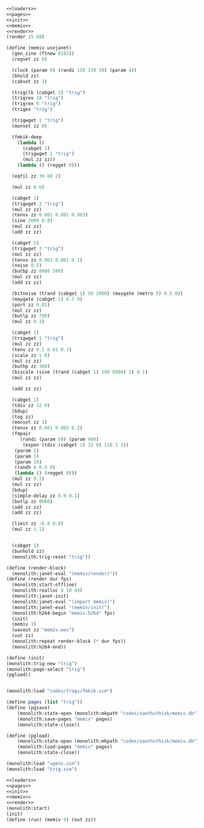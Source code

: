 #+PROPERTY: header-args:scheme :noweb yes :results silent

#+NAME: memiv.scm
#+BEGIN_SRC scheme :tangle memiv.scm
<<loaders>>
<<pages>>
<<init>>
<<memiv>>
<<render>>
(render 15 60)
#+END_SRC

#+NAME: memiv
#+BEGIN_SRC scheme
(define (memiv usejanet)
  (gen_sine (ftnew 8192))
  (regset zz 0)

  (clock (param 0) (randi 130 139 10) (param 4))
  (bhold zz)
  (cabset zz 1)

  (trigclk (cabget 1) "trig")
  (trigrex 18 "trig")
  (trigrex 9 "trig")
  (trigex "trig")

  (trigwget 1 "trig")
  (monset zz 0)

  (fmkik-deep
    (lambda ()
      (cabget 1)
      (trigwget 1 "trig")
      (mul zz zz))
    (lambda () (regget 0)))

  (eqfil zz 30 60 2)

  (mul zz 0.6)

  (cabget 1)
  (trigwget 2 "trig")
  (mul zz zz)
  (tenvx zz 0.001 0.001 0.003)
  (sine 2000 0.8)
  (mul zz zz)
  (add zz zz)

  (cabget 1)
  (trigwget 3 "trig")
  (mul zz zz)
  (tenvx zz 0.001 0.001 0.1)
  (noise 0.5)
  (butbp zz 8000 500)
  (mul zz zz)
  (add zz zz)

  (bitnoise (trand (cabget 1) 50 2000) (maygate (metro 5) 0.5 0))
  (maygate (cabget 1) 0.7 0)
  (port zz 0.01)
  (mul zz zz)
  (butlp zz 700)
  (mul zz 0.3)

  (cabget 1)
  (trigwget 1 "trig")
  (mul zz zz)
  (tenv zz 0.1 0.01 0.1)
  (scale zz 1 0)
  (mul zz zz)
  (buthp zz 300)
  (biscale (sine (trand (cabget 1) 100 8000) 1) 0 1)
  (mul zz zz)

  (add zz zz)

  (cabget 1)
  (tdiv zz 32 0)
  (bdup)
  (tog zz)
  (monset zz 1)
  (tenvx zz 0.001 0.002 0.2)
  (fmpair
     (randi (param 50) (param 400)
      (expon (tdiv (cabget 1) 32 0) 110 1 1))
   (param 1)
   (param 1)
   (param 10)
   (randh 0 0.9 8)
   (lambda () (regget 0)))
  (mul zz 0.1)
  (mul zz zz)
  (bdup)
  (simple-delay zz 0.9 0.1)
  (butlp zz 8000)
  (add zz zz)
  (add zz zz)

  (limit zz -0.8 0.8)
  (mul zz 1.1)


  (cabget 1)
  (bunhold zz)
  (monolith:trig-reset "trig"))
#+END_SRC

#+NAME: render
#+BEGIN_SRC scheme
(define (render-block)
  (monolith:janet-eval "(memiv/render)"))
(define (render dur fps)
  (monolith:start-offline)
  (monolith:realloc 8 10 49)
  (monolith:janet-init)
  (monolith:janet-eval "(import memiv)")
  (monolith:janet-eval "(memiv/init)")
  (monolith:h264-begin "memiv.h264" fps)
  (init)
  (memiv 1)
  (wavout zz "memiv.wav")
  (out zz)
  (monolith:repeat render-block (* dur fps))
  (monolith:h264-end))
#+END_SRC

#+NAME: init
#+BEGIN_SRC scheme
(define (init)
(monolith:trig-new "trig")
(monolith:page-select "trig")
(pgload))
#+END_SRC


#+BEGIN_SRC scheme
#+END_SRC

#+NAME: loaders
#+BEGIN_SRC scheme
(monolith:load "codex/frags/fmkik.scm")
#+END_SRC

#+NAME: pages
#+BEGIN_SRC scheme
(define pages (list "trig"))
(define (pgsave)
    (monolith:state-open (monolith:mkpath "codex/xaothuthizk/memiv.db"))
    (monolith:save-pages "memiv" pages)
    (monolith:state-close))

(define (pgload)
    (monolith:state-open (monolith:mkpath "codex/xaothuthizk/memiv.db"))
    (monolith:load-pages "memiv" pages)
    (monolith:state-close))
#+END_SRC


#+NAME: loaders
#+BEGIN_SRC scheme
(monolith:load "ugens.scm")
(monolith:load "trig.scm")
#+END_SRC

#+BEGIN_SRC scheme
<<loaders>>
<<pages>>
<<init>>
<<memiv>>
<<render>>
(monolith:start)
(init)
(define (run) (memiv 0) (out zz))
#+END_SRC

